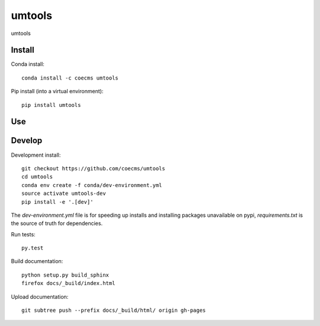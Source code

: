 =============================
umtools
=============================

umtools

.. image:: https://readthedocs.org/projects/umtools/badge/?version=latest
  :target: https://readthedocs.org/projects/umtools/?badge=latest
.. image:: https://travis-ci.org/coecms/umtools.svg?branch=master
  :target: https://travis-ci.org/coecms/umtools
.. image:: https://circleci.com/gh/coecms/umtools.svg?style=shield
  :target: https://circleci.com/gh/coecms/umtools
.. image:: http://codecov.io/github/coecms/umtools/coverage.svg?branch=master
  :target: http://codecov.io/github/coecms/umtools?branch=master
.. image:: https://landscape.io/github/coecms/umtools/master/landscape.svg?style=flat
  :target: https://landscape.io/github/coecms/umtools/master
.. image:: https://codeclimate.com/github/coecms/umtools/badges/gpa.svg
  :target: https://codeclimate.com/github/coecms/umtools
.. image:: https://badge.fury.io/py/umtools.svg
  :target: https://pypi.python.org/pypi/umtools

.. content-marker-for-sphinx

-------
Install
-------

Conda install::

    conda install -c coecms umtools

Pip install (into a virtual environment)::

    pip install umtools

---
Use
---

-------
Develop
-------

Development install::

    git checkout https://github.com/coecms/umtools
    cd umtools
    conda env create -f conda/dev-environment.yml
    source activate umtools-dev
    pip install -e '.[dev]'

The `dev-environment.yml` file is for speeding up installs and installing
packages unavailable on pypi, `requirements.txt` is the source of truth for
dependencies.

Run tests::

    py.test

Build documentation::

    python setup.py build_sphinx
    firefox docs/_build/index.html

Upload documentation::

    git subtree push --prefix docs/_build/html/ origin gh-pages
